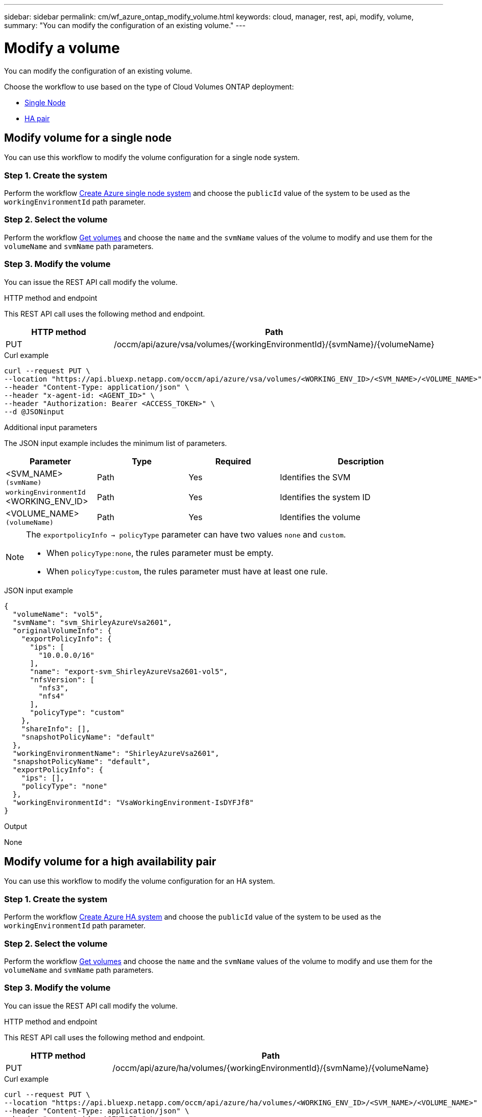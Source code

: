 ---
sidebar: sidebar
permalink: cm/wf_azure_ontap_modify_volume.html
keywords: cloud, manager, rest, api, modify, volume,
summary: "You can modify the configuration of an existing volume."
---

= Modify a volume
:hardbreaks:
:nofooter:
:icons: font
:linkattrs:
:imagesdir: ../media/

[.lead]
You can modify the configuration of an existing volume.

Choose the workflow to use based on the type of Cloud Volumes ONTAP deployment:

* <<Modify volume for a single node, Single Node>>
* <<Modify volume for a high availability pair, HA pair>>

== Modify volume for a single node
You can use this workflow to modify the volume configuration for a single node system.

=== Step 1. Create the system

Perform the workflow link:wf_azure_cloud_create_we_paygo.html#create-a-system-for-a-single-node[Create Azure single node system] and choose the `publicId` value of the system to be used as the `workingEnvironmentId` path parameter.

=== Step 2. Select the volume

Perform the workflow link:wf_azure_ontap_get_volumes.html#get-volume-for-a-single-node[Get volumes] and choose the `name` and the `svmName` values of the volume to modify and use them for the `volumeName` and `svmName` path parameters.


=== Step 3. Modify the volume

You can issue the REST API call modify the volume.

.HTTP method and endpoint

This REST API call uses the following method and endpoint.

[cols="25,75"*,options="header"]
|===
|HTTP method
|Path
|PUT
|/occm/api/azure/vsa/volumes/{workingEnvironmentId}/{svmName}/{volumeName}
|===

.Curl example
[source,curl]
curl --request PUT \
--location "https://api.bluexp.netapp.com/occm/api/azure/vsa/volumes/<WORKING_ENV_ID>/<SVM_NAME>/<VOLUME_NAME>" \
--header "Content-Type: application/json" \
--header "x-agent-id: <AGENT_ID>" \
--header "Authorization: Bearer <ACCESS_TOKEN>" \
--d @JSONinput

.Additional input parameters

The JSON input example includes the minimum list of parameters.

[cols="25,25, 25, 45"*,options="header"]
|===
|Parameter
|Type
|Required
|Description
|<SVM_NAME> `(svmName)` |Path |Yes |Identifies the SVM
|`workingEnvironmentId` <WORKING_ENV_ID> |Path |Yes |Identifies the system ID
|<VOLUME_NAME> `(volumeName)` |Path |Yes |Identifies the volume
|===


[NOTE]
====
The `exportpolicyInfo -> policyType` parameter can have two values `none` and `custom`.

** When `policyType:none`, the rules parameter must be empty.
** When `policyType:custom`, the rules parameter must have at least one rule.
====

.JSON input example
[source,json]
{
  "volumeName": "vol5",
  "svmName": "svm_ShirleyAzureVsa2601",
  "originalVolumeInfo": {
    "exportPolicyInfo": {
      "ips": [
        "10.0.0.0/16"
      ],
      "name": "export-svm_ShirleyAzureVsa2601-vol5",
      "nfsVersion": [
        "nfs3",
        "nfs4"
      ],
      "policyType": "custom"
    },
    "shareInfo": [],
    "snapshotPolicyName": "default"
  },
  "workingEnvironmentName": "ShirleyAzureVsa2601",
  "snapshotPolicyName": "default",
  "exportPolicyInfo": {
    "ips": [],
    "policyType": "none"
  },
  "workingEnvironmentId": "VsaWorkingEnvironment-IsDYFJf8"
}

.Output

None

== Modify volume for a high availability pair
You can use this workflow to modify the volume configuration for an HA system.

=== Step 1. Create the system

Perform the workflow link:wf_azure_cloud_create_we_paygo.html#create-a-system-for-a-high-availability-pair[Create Azure HA system] and choose the `publicId` value of the system to be used as the `workingEnvironmentId` path parameter.

=== Step 2. Select the volume

Perform the workflow link:wf_azure_ontap_get_volumes.html#get-volume-for-high-availability-pair[Get volumes] and choose the `name` and the `svmName` values of the volume to modify and use them for the `volumeName` and `svmName` path parameters.


=== Step 3. Modify the volume

You can issue the REST API call modify the volume.

.HTTP method and endpoint

This REST API call uses the following method and endpoint.


[cols="25,75"*,options="header"]
|===
|HTTP method
|Path
|PUT
|/occm/api/azure/ha/volumes/{workingEnvironmentId}/{svmName}/{volumeName}
|===

.Curl example
[source,curl]
curl --request PUT \
--location "https://api.bluexp.netapp.com/occm/api/azure/ha/volumes/<WORKING_ENV_ID>/<SVM_NAME>/<VOLUME_NAME>" \
--header "Content-Type: application/json" \
--header "x-agent-id: <AGENT_ID>" \
--header "Authorization: Bearer <ACCESS_TOKEN>" \
--d @JSONinput

.Additional input parameters

The JSON input example includes the minimum list of parameters.

[cols="25,25, 25, 45"*,options="header"]
|===
|Parameter
|Type
|Required
|Description
|<SVM_NAME> `(svmName)` |Path |Yes |Identifies the SVM
|`workingEnvironmentId` <WORKING_ENV_ID> |Path |Yes |Identifies the system ID
|<VOLUME_NAME> `(volumeName)` |Path |Yes |Identifies the volume
|===


[NOTE]
====
The `exportpolicyInfo -> policyType` parameter can have two values `none` and `custom`.

** When `policyType:none`, the rules parameter must be empty.
** When `policyType:custom`, the rules parameter must have at least one rule.
====

.JSON input example
[source,json]
{
  "volumeName": "vol2",
  "svmName": "svm_ShirleyHa2901",
  "originalVolumeInfo": {
    "exportPolicyInfo": {
      "ips": [
        "10.0.0.0/16"
      ],
      "name": "export-svm_ShirleyHa2901-vol2",
      "nfsVersion": [
        "nfs3",
        "nfs4"
      ],
      "policyType": "custom"
    },
    "shareInfo": [],
    "snapshotPolicyName": "default"
  },
  "workingEnvironmentName": "ShirleyHa2901",
  "snapshotPolicyName": "default",
  "exportPolicyInfo": {
    "ips": [
      "20.0.0.0/16"
    ],
    "nfsVersion": [
      "nfs4"
    ],
    "policyType": "custom"
  },
  "workingEnvironmentId": "VsaWorkingEnvironment-LUeyohBV"
}


.Output

None
